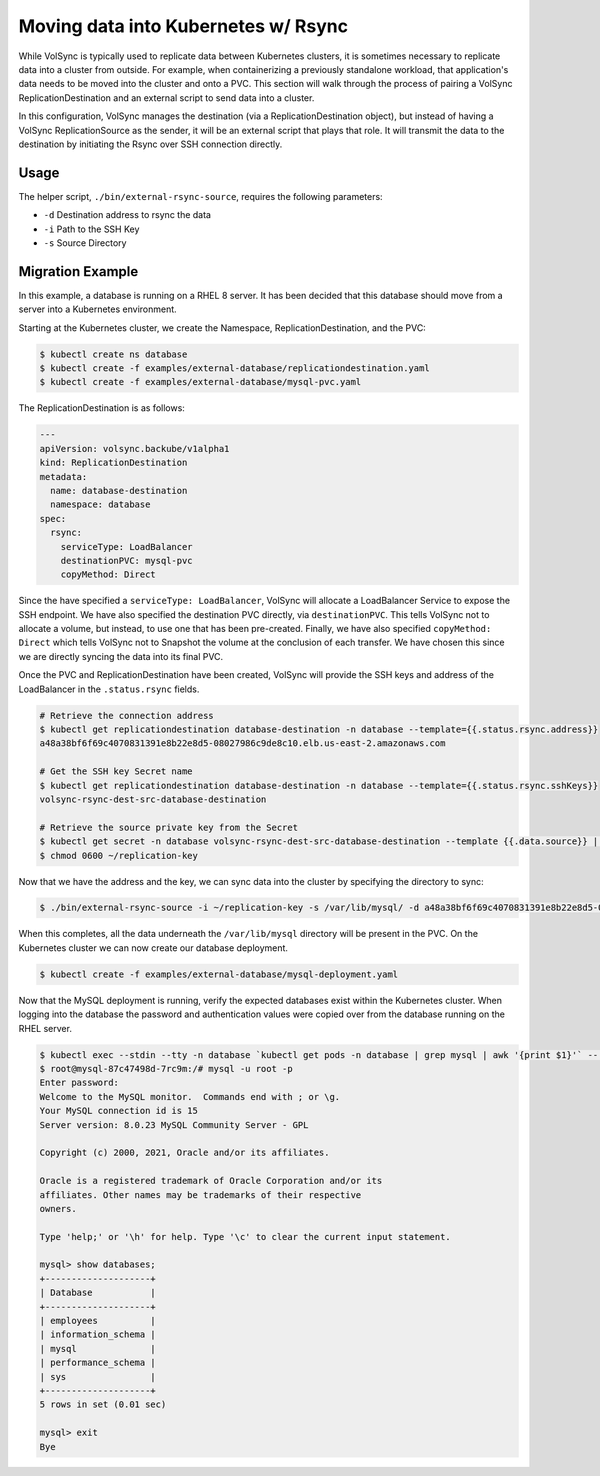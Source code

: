 ====================================
Moving data into Kubernetes w/ Rsync
====================================
While VolSync is typically used to replicate data between Kubernetes clusters,
it is sometimes necessary to replicate data into a cluster from outside. For
example, when containerizing a previously standalone workload, that
application's data needs to be moved into the cluster and onto a PVC.
This section will walk through the process of pairing a VolSync
ReplicationDestination and an external script to send data into a cluster.

In this configuration, VolSync manages the destination (via a
ReplicationDestination object), but instead of having a VolSync
ReplicationSource as the sender, it will be an external script that plays that
role. It will transmit the data to the destination by initiating the Rsync over
SSH connection directly.

Usage
=====
The helper script, ``./bin/external-rsync-source``, requires the following
parameters:

- ``-d`` Destination address to rsync the data
- ``-i`` Path to the SSH Key
- ``-s`` Source Directory

Migration Example
=================

In this example, a database is running on a RHEL 8 server. It has been decided
that this database should move from a server into a Kubernetes environment.

Starting at the Kubernetes cluster, we create the Namespace,
ReplicationDestination, and the PVC:

.. code:: console

   $ kubectl create ns database
   $ kubectl create -f examples/external-database/replicationdestination.yaml
   $ kubectl create -f examples/external-database/mysql-pvc.yaml

The ReplicationDestination is as follows:

.. code:: yaml

   ---
   apiVersion: volsync.backube/v1alpha1
   kind: ReplicationDestination
   metadata:
     name: database-destination
     namespace: database
   spec:
     rsync:
       serviceType: LoadBalancer
       destinationPVC: mysql-pvc
       copyMethod: Direct

Since the have specified a ``serviceType: LoadBalancer``, VolSync will allocate
a LoadBalancer Service to expose the SSH endpoint. We have also specified the
destination PVC directly, via ``destinationPVC``. This tells VolSync not to
allocate a volume, but instead, to use one that has been pre-created. Finally,
we have also specified ``copyMethod: Direct`` which tells VolSync not to
Snapshot the volume at the conclusion of each transfer. We have chosen this
since we are directly syncing the data into its final PVC.

Once the PVC and ReplicationDestination have been created, VolSync will provide
the SSH keys and address of the LoadBalancer in the ``.status.rsync`` fields.

.. code:: console

   # Retrieve the connection address
   $ kubectl get replicationdestination database-destination -n database --template={{.status.rsync.address}}
   a48a38bf6f69c4070831391e8b22e8d5-08027986c9de8c10.elb.us-east-2.amazonaws.com

   # Get the SSH key Secret name
   $ kubectl get replicationdestination database-destination -n database --template={{.status.rsync.sshKeys}}
   volsync-rsync-dest-src-database-destination

   # Retrieve the source private key from the Secret
   $ kubectl get secret -n database volsync-rsync-dest-src-database-destination --template {{.data.source}} | base64 -d > ~/replication-key
   $ chmod 0600 ~/replication-key

Now that we have the address and the key, we can sync data into the cluster by
specifying the directory to sync:

.. code:: console

   $ ./bin/external-rsync-source -i ~/replication-key -s /var/lib/mysql/ -d a48a38bf6f69c4070831391e8b22e8d5-08027986c9de8c10.elb.us-east-2.amazonaws.com

When this completes, all the data underneath the ``/var/lib/mysql`` directory
will be present in the PVC. On the Kubernetes cluster we can now create our
database deployment.

.. code:: console

   $ kubectl create -f examples/external-database/mysql-deployment.yaml

Now that the MySQL deployment is running, verify the expected databases exist within the Kubernetes cluster. When logging
into the database the password and authentication values were copied over from the database running on the RHEL server.

.. code:: console

   $ kubectl exec --stdin --tty -n database `kubectl get pods -n database | grep mysql | awk '{print $1}'` -- /bin/bash
   $ root@mysql-87c47498d-7rc9m:/# mysql -u root -p
   Enter password:
   Welcome to the MySQL monitor.  Commands end with ; or \g.
   Your MySQL connection id is 15
   Server version: 8.0.23 MySQL Community Server - GPL

   Copyright (c) 2000, 2021, Oracle and/or its affiliates.

   Oracle is a registered trademark of Oracle Corporation and/or its
   affiliates. Other names may be trademarks of their respective
   owners.

   Type 'help;' or '\h' for help. Type '\c' to clear the current input statement.

   mysql> show databases;
   +--------------------+
   | Database           |
   +--------------------+
   | employees          |
   | information_schema |
   | mysql              |
   | performance_schema |
   | sys                |
   +--------------------+
   5 rows in set (0.01 sec)

   mysql> exit
   Bye
